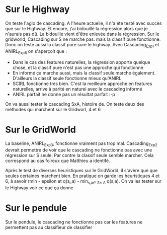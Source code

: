 * Sur le Highway
On teste l'aglo de cascading.
A l'heure actuelle, il n'a été testé avec succès que sur le Highway. Et encore, j'ai bidouillé la régression alors que je n'aurais pas dû.
La bidouille vient d'être enlevée dans la régression.
Sur le gridworld, Cascading sur S ne marche pas. mais la classif pure fonctionne. Donc on teste aussi la classif pure sure le highway.
Avec Cascading_Exp1 et ANIRL_Exp6 on s'aperçoit que :
- Dans le cas des features naturelles, la régression apporte quelque chose, et la classif pure n'est pas une approche qui fonctionne
- En informé ça marche aussi, mais la classif seule marche également. D'ailleurs la classif seule fonctionne mieux qu'ANIRL
- SCIRL fonctionne très bien. C'est la meilleure approche en features naturelles, arrive à parité en naturel avec le cascading informé
- ANIRL parfait ne donne pas un résultat parfait :-p

On va aussi tester le cascading SxA, histoire de. On teste deux des méthodes qui marchent sur le Gridworl, 4 et 6
* Sur le GridWorld
La baseline, ANIRL_Exp3, fonctionne vraiment pas trop mal.
Cascading_Exp2 devrait permettre de voir que le cascading ne fonctionne pas avec une régression sur S seule. Par contre la classif seule semble marcher.
Cela correspond au cas foireux que Matthieu a identifé.

Après le test de diverses heuristiques sur le GridWorld, il s'avère que que seules certaines marchent bien.
En pratique on garde les heuristiques 4 et 6, à savoir rmin - epsilon et q(s_i,a) - min_{s,a\in S\times A} q(s,a).
On va les tester sur le Highway voir ce que ça donne
* Sur le pendule
Sur le pendule, le cascading ne fonctionne pas car les features ne permettent pas au classifieur de classifier
